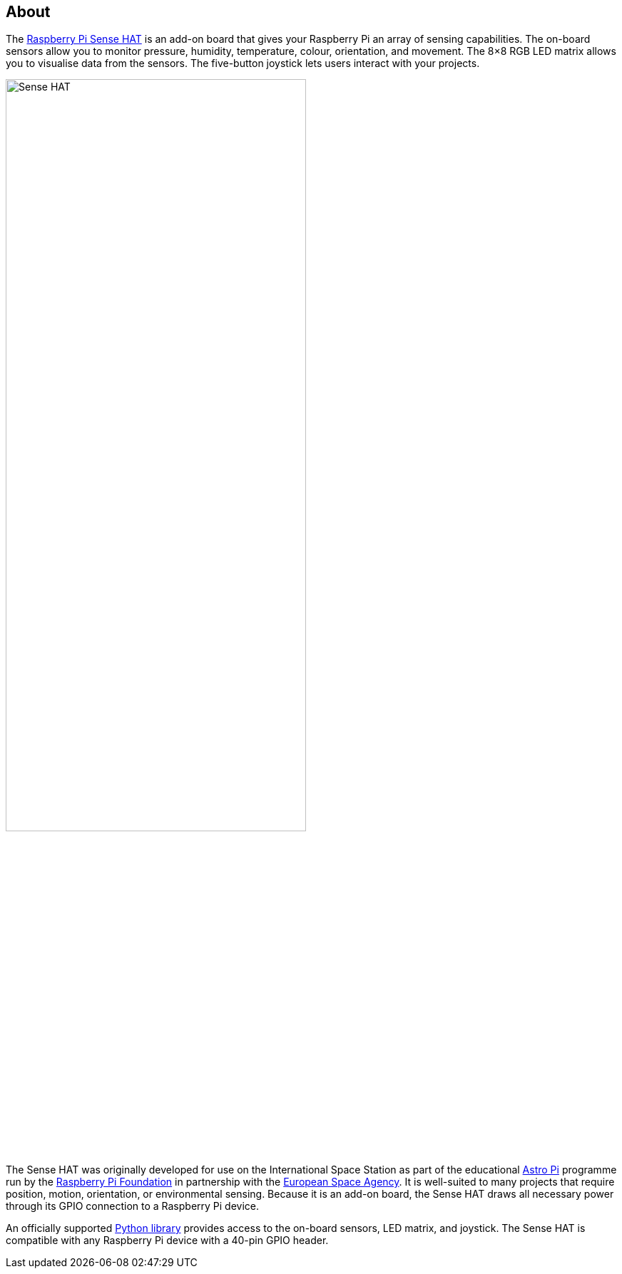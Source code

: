 == About

The https://www.raspberrypi.com/products/sense-hat/[Raspberry Pi Sense HAT] is an add-on board that gives your Raspberry Pi an array of sensing capabilities. The on-board sensors allow you to monitor pressure, humidity, temperature, colour, orientation, and movement. The 8×8 RGB LED matrix allows you to visualise data from the sensors. The five-button joystick lets users interact with your projects.

image::images/Sense-HAT.jpg[width="70%"]

The Sense HAT was originally developed for use on the International Space Station as part of the educational https://astro-pi.org/[Astro Pi] programme run by the https://raspberrypi.org[Raspberry Pi Foundation] in partnership with the https://www.esa.int/[European Space Agency]. It is well-suited to many projects that require position, motion, orientation, or environmental sensing. Because it is an add-on board, the Sense HAT draws all necessary power through its GPIO connection to a Raspberry Pi device.

An officially supported xref:sense-hat.adoc#use-the-sense-hat-with-python[Python library] provides access to the on-board sensors, LED matrix, and joystick. The Sense HAT is compatible with any Raspberry Pi device with a 40-pin GPIO header.
